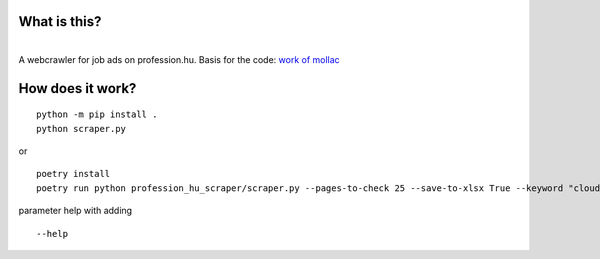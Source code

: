 What is this?
~~~~~~~~~~~~~

| 
| A webcrawler for job ads on profession.hu. Basis for the code: `work
  of mollac <https://github.com/mollac/profession.hu>`__

How does it work?
~~~~~~~~~~~~~~~~~

::

   python -m pip install .
   python scraper.py

or

::

   poetry install
   poetry run python profession_hu_scraper/scraper.py --pages-to-check 25 --save-to-xlsx True --keyword "cloud fejlesztő"

parameter help with adding

::

   --help

